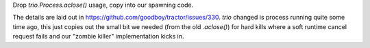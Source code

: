 Drop `trio.Process.aclose()` usage, copy into our spawning code.

The details are laid out in https://github.com/goodboy/tractor/issues/330.
`trio` changed is process running quite some time ago, this just copies
out the small bit we needed (from the old `.aclose()`) for hard kills
where a soft runtime cancel request fails and our "zombie killer"
implementation kicks in.
